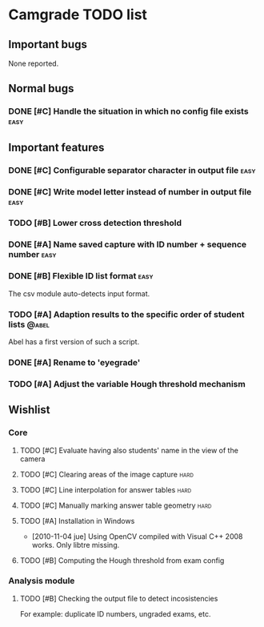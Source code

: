 * Camgrade TODO list

** Important bugs
None reported.
** Normal bugs
*** DONE [#C] Handle the situation in which no config file exists      :easy:
    CLOSED: [2010-10-14 jue 19:42]
** Important features
*** DONE [#C] Configurable separator character in output file	       :easy:
    CLOSED: [2010-10-15 vie 00:40]
*** DONE [#C] Write model letter instead of number in output file      :easy:
    CLOSED: [2010-10-15 vie 00:40]
*** TODO [#B] Lower cross detection threshold
*** DONE [#A] Name saved capture with ID number + sequence number      :easy:
    CLOSED: [2010-10-15 vie 16:47]
*** DONE [#B] Flexible ID list format				       :easy:
    CLOSED: [2010-10-14 jue 20:46]
    The csv module auto-detects input format.
*** TODO [#A] Adaption results to the specific order of student lists :@abel:
    Abel has a first version of such a script.
*** DONE [#A] Rename to 'eyegrade'
    CLOSED: [2010-10-28 jue 16:28]
*** TODO [#A] Adjust the variable Hough threshold mechanism
** Wishlist
*** Core
**** TODO [#C] Evaluate having also students' name in the view of the camera
**** TODO [#C] Clearing areas of the image capture 		       :hard:
**** TODO [#C] Line interpolation for answer tables 		       :hard:
**** TODO [#C] Manually marking answer table geometry 		       :hard:
**** TODO [#A] Installation in Windows
     - [2010-11-04 jue] Using OpenCV compiled with Visual C++ 2008 works.
       Only libtre missing.
**** TODO [#B] Computing the Hough threshold from exam config
*** Analysis module
**** TODO [#B] Checking the output file to detect incosistencies
     For example: duplicate ID numbers, ungraded exams, etc.
